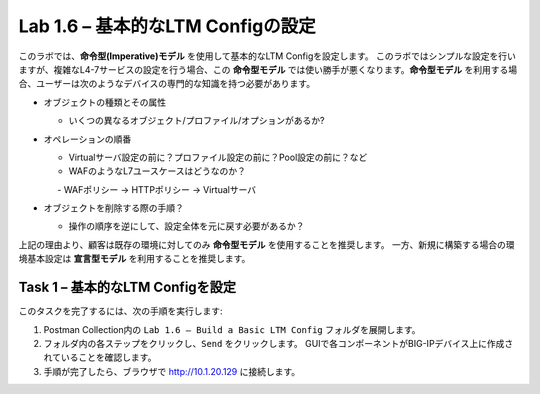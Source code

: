 .. |labmodule| replace:: 1
.. |labnum| replace:: 6
.. |labdot| replace:: |labmodule|\ .\ |labnum|
.. |labund| replace:: |labmodule|\ _\ |labnum|
.. |labname| replace:: Lab\ |labdot|
.. |labnameund| replace:: Lab\ |labund|

Lab |labmodule|\.\ |labnum| – 基本的なLTM Configの設定
------------------------------------------------------

このラボでは、**命令型(Imperative)モデル** を使用して基本的なLTM Configを設定します。
このラボではシンプルな設定を行いますが、複雑なL4-7サービスの設定を行う場合、この **命令型モデル** では使い勝手が悪くなります。**命令型モデル** を利用する場合、ユーザーは次のようなデバイスの専門的な知識を持つ必要があります。

-  オブジェクトの種類とその属性

   -  いくつの異なるオブジェクト/プロファイル/オプションがあるか?

-  オペレーションの順番

   -  Virtualサーバ設定の前に？プロファイル設定の前に？Pool設定の前に？など

   -  WAFのようなL7ユースケースはどうなのか？

      　-  WAFポリシー -> HTTPポリシー -> Virtualサーバ

-  オブジェクトを削除する際の手順？

   -  操作の順序を逆にして、設定全体を元に戻す必要があるか？

上記の理由より、顧客は既存の環境に対してのみ **命令型モデル** を使用することを推奨します。 
一方、新規に構築する場合の環境基本設定は **宣言型モデル** を利用することを推奨します。

Task 1 – 基本的なLTM Configを設定
~~~~~~~~~~~~~~~~~~~~~~~~~~~~~~~~~

このタスクを完了するには、次の手順を実行します:

#. Postman Collection内の ``Lab 1.6 – Build a Basic LTM Config`` フォルダを展開します。

#. フォルダ内の各ステップをクリックし、``Send`` をクリックします。 GUIで各コンポーネントがBIG-IPデバイス上に作成されていることを確認します。

#. 手順が完了したら、ブラウザで http://10.1.20.129 に接続します。

   
